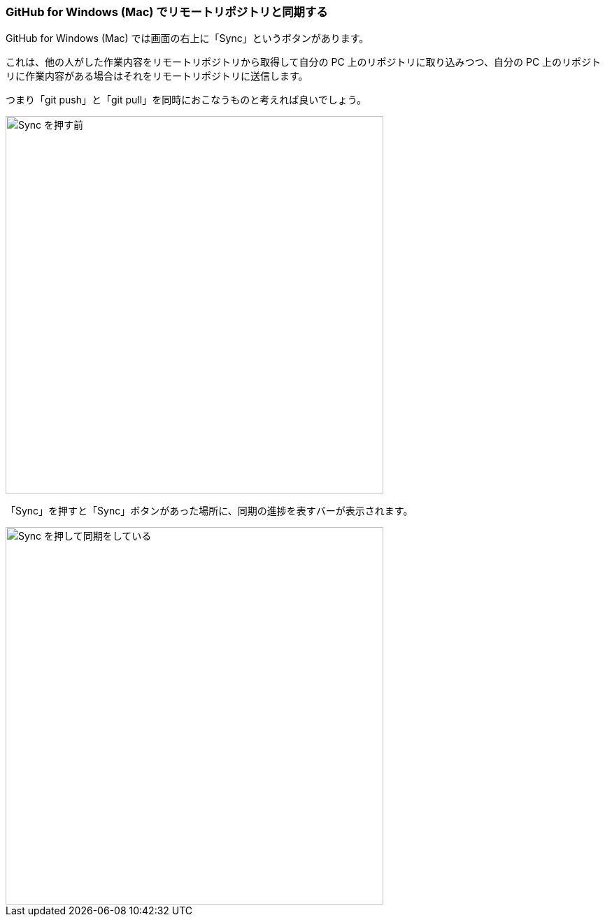 [[git-sync]]

=== GitHub for Windows (Mac) でリモートリポジトリと同期する

GitHub for Windows (Mac) では画面の右上に「Sync」というボタンがあります。

これは、他の人がした作業内容をリモートリポジトリから取得して自分の PC 上のリポジトリに取り込みつつ、自分の PC 上のリポジトリに作業内容がある場合はそれをリモートリポジトリに送信します。

つまり「git push」と「git pull」を同時におこなうものと考えれば良いでしょう。

ifeval::["{backend}" != "html5"]
image::ch3/git-sync/git-sync-before.jpg[Sync を押す前, 360]
endif::[]

ifeval::["{backend}" == "html5"]
image::ch3/git-sync/git-sync-before.jpg[Sync を押す前, 540]
endif::[]

「Sync」を押すと「Sync」ボタンがあった場所に、同期の進捗を表すバーが表示されます。

ifeval::["{backend}" != "html5"]
image::ch3/git-sync/git-sync-after.jpg[Sync を押して同期をしている, 360]
endif::[]

ifeval::["{backend}" == "html5"]
image::ch3/git-sync/git-sync-after.jpg[Sync を押して同期をしている, 540]
endif::[]
